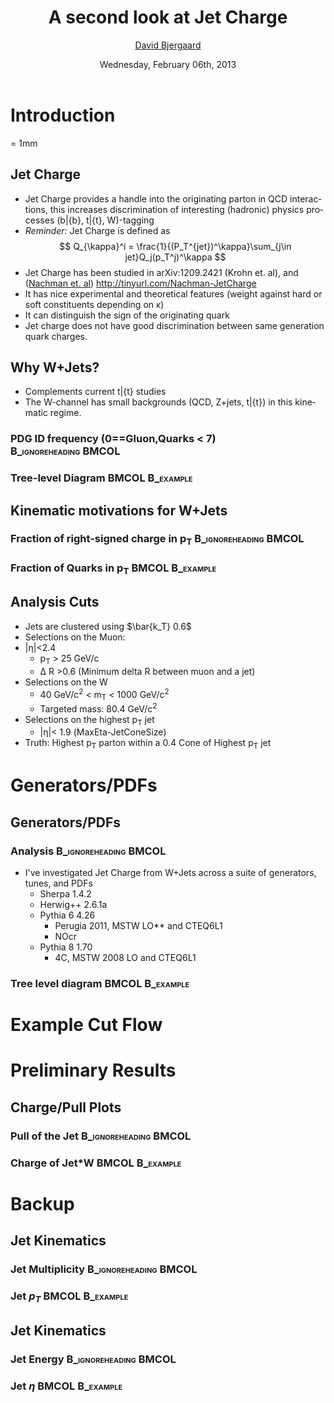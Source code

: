 #+TITLE:     A second look at Jet Charge 
#+AUTHOR:    _David Bjergaard_
#+EMAIL:     david.b@duke.edu
#+DATE:      Wednesday, February 06th, 2013
#+DESCRIPTION: 
#+KEYWORDS: 
#+LANGUAGE:  en
#+OPTIONS:   H:3 num:t toc:t \n:nil @:t ::t |:t ^:t -:t f:t *:t <:t
#+OPTIONS:   TeX:t LaTeX:t skip:nil d:nil todo:t pri:nil tags:not-in-toc
#+INFOJS_OPT: view:nil toc:nil ltoc:t mouse:underline buttons:0 path:http://orgmode.org/org-info.js
#+EXPORT_SELECT_TAGS: export
#+EXPORT_EXCLUDE_TAGS: noexport
#+LINK_UP:   
#+LINK_HOME: 

#+startup: oddeven

#+startup: beamer
#+LaTeX_CLASS: beamer
#+LaTeX_CLASS_OPTIONS: [bigger]
#+latex_header: \mode<beamer>{\usetheme{Madrid}}
#+BEAMER_FRAME_LEVEL: 2

#+COLUMNS: %20ITEM %13BEAMER_env(Env) %6BEAMER_envargs(Args) %4BEAMER_col(Col) %7BEAMER_extra(Extra)

* Introduction
\unitlength = 1mm
** Jet Charge
   - Jet Charge provides a handle into the originating parton in QCD
     interactions, this increases discrimination of interesting
     (hadronic) physics processes (b\bar{b}, t\bar{t}, W)-tagging
   - /Reminder:/ Jet Charge is defined as
     $$
     Q_{\kappa}^i = \frac{1}{(P_T^{jet})^\kappa}\sum_{j\in jet}Q_j(p_T^j)^\kappa
     $$
   - Jet Charge has been studied in arXiv:1209.2421 (Krohn et. al),
     and ([[http://tinyurl.com/Nachman-JetCharge][Nachman et. al]]) http://tinyurl.com/Nachman-JetCharge
   - It has nice experimental and theoretical features (weight
     against hard or soft constituents depending on \kappa)
   - It can distinguish the sign of the originating quark
   - Jet charge does not have good discrimination between same
     generation quark charges.
** Why W+Jets?
- Complements current t\bar{t} studies
- The W-channel has small backgrounds (QCD, Z+jets, t\bar{t}) in this
  kinematic regime.
*** PDG ID frequency (0==Gluon,Quarks < 7) 	      :B_ignoreheading:BMCOL:
    :PROPERTIES:
    :BEAMER_col: 0.5
    :END:
    \includegraphics[scale=0.19]{./BOOST_TruthPdgID.png}
*** Tree-level Diagram 					    :BMCOL:B_example:
   :PROPERTIES:
   :BEAMER_col: 0.5
    :END:
    \includegraphics[scale=0.19]{w-jet-production-tree.png}
** Kinematic motivations for W+Jets
*** Fraction of right-signed charge in p_T 	      :B_ignoreheading:BMCOL:
    :PROPERTIES:
    :BEAMER_col: 0.5
    :END:
    \includegraphics[scale=0.19]{./BOOST_ChargeSignPurity.png}
*** Fraction of Quarks in p_T 				    :BMCOL:B_example:
   :PROPERTIES:
    :BEAMER_col: 0.5
    :END:
    \includegraphics[scale=0.19]{./BOOST_QuarkJetPt.png}

** Analysis Cuts
   - Jets are clustered using $\bar{k_T} 0.6$
   - Selections on the Muon:
   - |\eta|<2.4
     - p_T > 25 GeV/c
     - \Delta R >0.6 (Minimum delta R between muon and a jet)
   - Selections on the W
     - 40 GeV/c^2 < m_T < 1000 GeV/c^2
     - Targeted mass: 80.4 GeV/c^2
   - Selections on the highest p_T jet
     - |\eta|< 1.9 (MaxEta-JetConeSize)
   - Truth: Highest p_T parton within a 0.4 Cone of Highest p_T jet
* Generators/PDFs
** Generators/PDFs
*** Analysis :B_ignoreheading:BMCOL:
    :PROPERTIES:
    :BEAMER_env: ignoreheading
    :BEAMER_col: 0.5
    :END:
 - I've investigated Jet Charge from W+Jets across a suite of
   generators, tunes, and PDFs
   - Sherpa 1.4.2
   - Herwig++ 2.6.1a
   - Pythia 6 4.26
     - Perugia 2011, MSTW LO** and CTEQ6L1
     - NOcr
   - Pythia 8 1.70
     - 4C,  MSTW 2008 LO and CTEQ6L1
*** Tree level diagram 					    :BMCOL:B_example:
   :PROPERTIES:
    :BEAMER_col: 0.5
    :END:
    [[file:./w-jet-production-tree.png]]
* Example Cut Flow

* Preliminary Results
** Charge/Pull Plots
*** Pull of the Jet 				      :B_ignoreheading:BMCOL:
    :PROPERTIES:
    :BEAMER_env: ignoreheading
    :BEAMER_col: 0.5
    :END:
    \includegraphics[scale=0.19]{../../plots/png/MC_GENSTUDY_JETCHARGE_JetPullThetaTy.png}
*** Charge of Jet*W 					    :BMCOL:B_example:
   :PROPERTIES:
    :BEAMER_env: ignoreheading
    :BEAMER_col: 0.5
    :END:
    \includegraphics[scale=0.19]{../../plots/png/MC_GENSTUDY_JETCHARGE_WJetCharge.png}
* Backup
** Jet Kinematics 
*** Jet Multiplicity 				      :B_ignoreheading:BMCOL:
    :PROPERTIES:
    :BEAMER_env: ignoreheading
    :BEAMER_col: 0.5
    :END:
    \includegraphics[scale=0.19]{../../plots/png/MC_GENSTUDY_JETCHARGE_JetMult.png}
*** Jet $p_T$ 						    :BMCOL:B_example:
   :PROPERTIES:
    :BEAMER_env: ignoreheading
    :BEAMER_col: 0.5
    :END:
    \includegraphics[scale=0.19]{../../plots/png/MC_GENSTUDY_JETCHARGE_JetPt.png}

** Jet Kinematics
*** Jet Energy 					      :B_ignoreheading:BMCOL:
    :PROPERTIES:
    :BEAMER_env: ignoreheading
    :BEAMER_col: 0.5
    :END:
    \includegraphics[scale=0.19]{../../plots/png/MC_GENSTUDY_JETCHARGE_JetE.png}
*** Jet $\eta$ 						    :BMCOL:B_example:
   :PROPERTIES:
    :BEAMER_env: ignoreheading
    :BEAMER_col: 0.5
    :END:
    \includegraphics[scale=0.19]{../../plots/png/MC_GENSTUDY_JETCHARGE_JetEta.png}

